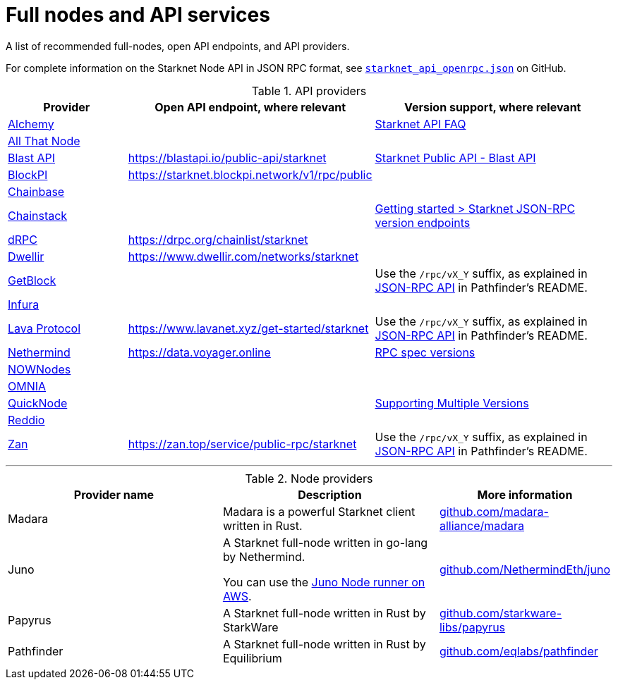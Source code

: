 = Full nodes and API services

A list of recommended full-nodes, open API endpoints, and API providers.

For complete information on the Starknet Node API in JSON RPC format, see link:https://github.com/starkware-libs/starknet-specs/blob/master/api/starknet_api_openrpc.json[`starknet_api_openrpc.json`] on GitHub.

.API providers
[cols="1,2,2",stripes=even]
|===
|Provider |Open API endpoint, where relevant |Version support, where relevant

|http://www.alchemy.com/starknet[Alchemy] |  |https://docs.alchemy.com/reference/starknet-api-faq#what-versions-of-starknet-api-are-supported[Starknet API FAQ]

|https://www.allthatnode.com/starknet.dsrv[All That Node] |  |

|http://blastapi.io/public-api/starknet[Blast API] |https://blastapi.io/public-api/starknet[https://blastapi.io/public-api/starknet] a|
https://blastapi.io/public-api/starknet[Starknet Public API - Blast API]

|http://blockpi.io/starknet[BlockPI] |https://starknet.blockpi.network/v1/rpc/public[https://starknet.blockpi.network/v1/rpc/public] | 

|http://chainbase.com/chainNetwork/Starknet[Chainbase] |  |

|https://chainstack.com/build-better-with-starknet/[Chainstack] |  a| link:https://docs.chainstack.com/reference/getting-started-starknet#starknet-json-rpc-version-endpoints[Getting started >
Starknet JSON-RPC version endpoints]

|https://drpc.org/chainlist/starknet[dRPC] |https://drpc.org/chainlist/starknet[https://drpc.org/chainlist/starknet] | 

|https://www.dwellir.com/[Dwellir] |https://www.dwellir.com/networks/starknet[https://www.dwellir.com/networks/starknet] |

|https://getblock.io/nodes/strk/[GetBlock] |  |Use the `/rpc/vX_Y` suffix, as explained in https://github.com/eqlabs/pathfinder?tab=readme-ov-file#json-rpc-api[JSON-RPC API] in Pathfinder’s README.

|https://www.infura.io/networks/ethereum/starknet[Infura] |  |

|https://www.lavanet.xyz/[Lava Protocol] |https://www.lavanet.xyz/get-started/starknet[https://www.lavanet.xyz/get-started/starknet] | Use the `/rpc/vX_Y` suffix, as explained in https://github.com/eqlabs/pathfinder?tab=readme-ov-file#json-rpc-api[JSON-RPC API] in Pathfinder’s README.
|https://data.voyager.online/[Nethermind] |https://data.voyager.online/[https://data.voyager.online]|
https://docs.data.voyager.online/spec[RPC spec versions]
|link:https://nownodes.io/starknet[NOWNodes]| |
|link:https://omniatech.io/[OMNIA]| |
|link:https://www.quicknode.com/chains/strk[QuickNode]| |https://www.quicknode.com/docs/starknet#supporting-multiple-versions[Supporting Multiple Versions]
|https://www.reddio.com/node[Reddio] |  | 
|https://zan.top/home/node-service[Zan] | https://zan.top/service/public-rpc/starknet[https://zan.top/service/public-rpc/starknet] | Use the `/rpc/vX_Y` suffix, as explained in https://github.com/eqlabs/pathfinder?tab=readme-ov-file#json-rpc-api[JSON-RPC API] in Pathfinder’s README.
|===


'''




.Node providers
[cols="1,2,1",stripes=even]
[%header,cols="2,2,1"]
|===
| Provider name | Description | More information 
|Madara|Madara is a powerful Starknet client written in Rust. |link:https://github.com/madara-alliance/madara[github.com/madara-alliance/madara] 
|Juno|A Starknet full-node written in go-lang by Nethermind.

You can use the link:https://aws-samples.github.io/aws-blockchain-node-runners/docs/Blueprints/Starknet[Juno Node runner on AWS].
|link:https://github.com/NethermindEth/juno[github.com/NethermindEth/juno] 

|Papyrus|A Starknet full-node written in Rust by StarkWare | link:https://github.com/starkware-libs/papyrus[github.com/starkware-libs/papyrus] 
|Pathfinder|A Starknet full-node written in Rust by Equilibrium |link:https://github.com/eqlabs/pathfinder[github.com/eqlabs/pathfinder] 
|===
